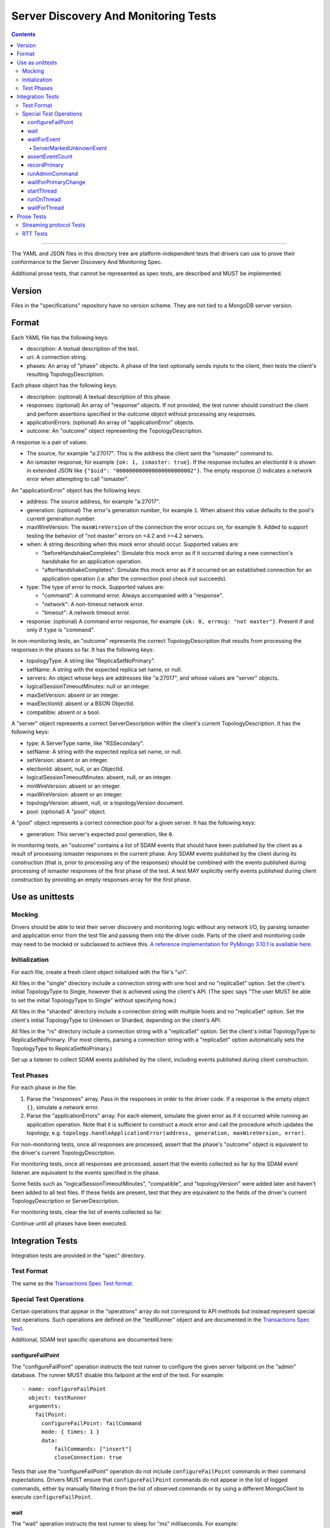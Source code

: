 =====================================
Server Discovery And Monitoring Tests
=====================================

.. contents::

----

The YAML and JSON files in this directory tree are platform-independent tests
that drivers can use to prove their conformance to the
Server Discovery And Monitoring Spec.

Additional prose tests, that cannot be represented as spec tests, are
described and MUST be implemented.

Version
-------

Files in the "specifications" repository have no version scheme. They are not
tied to a MongoDB server version.

Format
------

Each YAML file has the following keys:

- description: A textual description of the test.
- uri: A connection string.
- phases: An array of "phase" objects.
  A phase of the test optionally sends inputs to the client,
  then tests the client's resulting TopologyDescription.

Each phase object has the following keys:

- description: (optional) A textual description of this phase.
- responses: (optional) An array of "response" objects. If not provided,
  the test runner should construct the client and perform assertions specified
  in the outcome object without processing any responses.
- applicationErrors: (optional) An array of "applicationError" objects.
- outcome: An "outcome" object representing the TopologyDescription.

A response is a pair of values:

- The source, for example "a:27017".
  This is the address the client sent the "ismaster" command to.
- An ismaster response, for example ``{ok: 1, ismaster: true}``.
  If the response includes an electionId it is shown in extended JSON like
  ``{"$oid": "000000000000000000000002"}``.
  The empty response `{}` indicates a network error
  when attempting to call "ismaster".

An "applicationError" object has the following keys:

- address: The source address, for example "a:27017".
- generation: (optional) The error's generation number, for example ``1``.
  When absent this value defaults to the pool's current generation number.
- maxWireVersion: The ``maxWireVersion`` of the connection the error occurs
  on, for example ``9``. Added to support testing the behavior of "not master"
  errors on <4.2 and >=4.2 servers.
- when: A string describing when this mock error should occur. Supported
  values are:

  - "beforeHandshakeCompletes": Simulate this mock error as if it occurred
    during a new connection's handshake for an application operation.
  - "afterHandshakeCompletes": Simulate this mock error as if it occurred
    on an established connection for an application operation (i.e. after
    the connection pool check out succeeds).

- type: The type of error to mock. Supported values are:

  - "command": A command error. Always accompanied with a "response".
  - "network": A non-timeout network error.
  - "timeout": A network timeout error.

- response: (optional) A command error response, for example
  ``{ok: 0, errmsg: "not master"}``. Present if and only if ``type`` is
  "command".

In non-monitoring tests, an "outcome" represents the correct
TopologyDescription that results from processing the responses in the phases
so far. It has the following keys:

- topologyType: A string like "ReplicaSetNoPrimary".
- setName: A string with the expected replica set name, or null.
- servers: An object whose keys are addresses like "a:27017", and whose values
  are "server" objects.
- logicalSessionTimeoutMinutes: null or an integer.
- maxSetVersion: absent or an integer.
- maxElectionId: absent or a BSON ObjectId.
- compatible: absent or a bool.

A "server" object represents a correct ServerDescription within the client's
current TopologyDescription. It has the following keys:

- type: A ServerType name, like "RSSecondary".
- setName: A string with the expected replica set name, or null.
- setVersion: absent or an integer.
- electionId: absent, null, or an ObjectId.
- logicalSessionTimeoutMinutes: absent, null, or an integer.
- minWireVersion: absent or an integer.
- maxWireVersion: absent or an integer.
- topologyVersion: absent, null, or a topologyVersion document.
- pool: (optional) A "pool" object.

A "pool" object represents a correct connection pool for a given server.
It has the following keys:

- generation: This server's expected pool generation, like ``0``.

In monitoring tests, an "outcome" contains a list of SDAM events that should
have been published by the client as a result of processing ismaster responses
in the current phase. Any SDAM events published by the client during its
construction (that is, prior to processing any of the responses) should be
combined with the events published during processing of ismaster responses
of the first phase of the test. A test MAY explicitly verify events published
during client construction by providing an empty responses array for the
first phase.


Use as unittests
----------------

Mocking
~~~~~~~

Drivers should be able to test their server discovery and monitoring logic
without any network I/O, by parsing ismaster and application error from the
test file and passing them into the driver code. Parts of the client and
monitoring code may need to be mocked or subclassed to achieve this.
`A reference implementation for PyMongo 3.10.1 is available here
<https://github.com/mongodb/mongo-python-driver/blob/3.10.1/test/test_discovery_and_monitoring.py>`_.

Initialization
~~~~~~~~~~~~~~

For each file, create a fresh client object initialized with the file's "uri".

All files in the "single" directory include a connection string with one host
and no "replicaSet" option.
Set the client's initial TopologyType to Single, however that is achieved using the client's API.
(The spec says "The user MUST be able to set the initial TopologyType to Single"
without specifying how.)

All files in the "sharded" directory include a connection string with multiple hosts
and no "replicaSet" option.
Set the client's initial TopologyType to Unknown or Sharded, depending on the client's API.

All files in the "rs" directory include a connection string with a "replicaSet" option.
Set the client's initial TopologyType to ReplicaSetNoPrimary.
(For most clients, parsing a connection string with a "replicaSet" option
automatically sets the TopologyType to ReplicaSetNoPrimary.)

Set up a listener to collect SDAM events published by the client, including
events published during client construction.

Test Phases
~~~~~~~~~~~

For each phase in the file:

#. Parse the "responses" array. Pass in the responses in order to the driver
   code. If a response is the empty object ``{}``, simulate a network error.

#. Parse the "applicationErrors" array. For each element, simulate the given
   error as if it occurred while running an application operation. Note that
   it is sufficient to construct a mock error and call the procedure which
   updates the topology, e.g.
   ``topology.handleApplicationError(address, generation, maxWireVersion, error)``.

For non-monitoring tests,
once all responses are processed, assert that the phase's "outcome" object
is equivalent to the driver's current TopologyDescription.

For monitoring tests, once all responses are processed, assert that the
events collected so far by the SDAM event listener are equivalent to the
events specified in the phase.

Some fields such as "logicalSessionTimeoutMinutes", "compatible", and
"topologyVersion" were added later and haven't been added to all test files.
If these fields are present, test that they are equivalent to the fields of
the driver's current TopologyDescription or ServerDescription.

For monitoring tests, clear the list of events collected so far.

Continue until all phases have been executed.

Integration Tests
-----------------

Integration tests are provided in the "spec" directory.

Test Format
~~~~~~~~~~~

The same as the `Transactions Spec Test format
</source/transactions/tests/README.rst#test-format>`_.

Special Test Operations
~~~~~~~~~~~~~~~~~~~~~~~

Certain operations that appear in the "operations" array do not correspond to
API methods but instead represent special test operations. Such operations are
defined on the "testRunner" object and are documented in the
`Transactions Spec Test
</source/transactions/tests/README.rst#special-test-operations>`_.

Additional, SDAM test specific operations are documented here:

configureFailPoint
''''''''''''''''''

The "configureFailPoint" operation instructs the test runner to configure
the given server failpoint on the "admin" database. The runner MUST disable
this failpoint at the end of the test. For example::

      - name: configureFailPoint
        object: testRunner
        arguments:
          failPoint:
            configureFailPoint: failCommand
            mode: { times: 1 }
            data:
                failCommands: ["insert"]
                closeConnection: true

Tests that use the "configureFailPoint" operation do not include
``configureFailPoint`` commands in their command expectations. Drivers MUST
ensure that ``configureFailPoint`` commands do not appear in the list of logged
commands, either by manually filtering it from the list of observed commands or
by using a different MongoClient to execute ``configureFailPoint``.

wait
''''

The "wait" operation instructs the test runner to sleep for "ms"
milliseconds. For example::

      - name: wait
        object: testRunner
        arguments:
          ms: 1000

waitForEvent
''''''''''''

The "waitForEvent" operation instructs the test runner to wait until the test's
MongoClient has published a specific event a given number of times. For
example, the following instructs the test runner to wait for at least one
PoolClearedEvent to be published::

      - name: waitForEvent
        object: testRunner
        arguments:
          event: PoolClearedEvent
          count: 1

Note that "count" includes events that were published while running previous
operations.

ServerMarkedUnknownEvent
````````````````````````

The ServerMarkedUnknownEvent may appear as an event in `waitForEvent`_ and
`assertEventCount`_. This event is defined as ServerDescriptionChangedEvent
where newDescription.type is ``Unknown``.

assertEventCount
''''''''''''''''

The "assertEventCount" operation instructs the test runner to assert the test's
MongoClient has published a specific event a given number of times. For
example, the following instructs the test runner to assert that a single
PoolClearedEvent was published::

      - name: waitForEvent
        object: testRunner
        arguments:
          event: PoolClearedEvent
          count: 1

recordPrimary
'''''''''''''

The "recordPrimary" operation instructs the test runner to record the current
primary of the test's MongoClient. For example::

      - name: recordPrimary
        object: testRunner

runAdminCommand
'''''''''''''''

The "runAdminCommand" operation instructs the test runner to run the given
command on the admin database. Drivers MUST run this command on a different
MongoClient from the one used for test operations. For example::

      - name: runAdminCommand
        object: testRunner
        command_name: replSetStepDown
        arguments:
          command:
            replSetStepDown: 20
            force: false

waitForPrimaryChange
''''''''''''''''''''

The "waitForPrimaryChange" operation instructs the test runner to wait up to
"timeoutMS" milliseconds for the MongoClient to discover a new primary server.
The new primary should be different from the one recorded by "recordPrimary".
For example::

      - name: waitForPrimaryChange
        object: testRunner
        arguments:
          timeoutMS: 15000

To implement, Drivers can subscribe to ServerDescriptionChangedEvents and wait
for an event where newDescription.type is ``RSPrimary`` and the address is
different from the one previously recorded by "recordPrimary".

startThread
'''''''''''

The "startThread" operation instructs the test runner to start a new thread
with the provided "name". The `runOnThread`_ and `waitForThread`_ operations
reference a thread by its "name". For example::

      - name: startThread
        object: testRunner
        arguments:
          name: thread1

runOnThread
'''''''''''

The "runOnThread" operation instructs the test runner to schedule an operation
to be run on the given thread. runOnThread MUST NOT wait for the scheduled
operation to complete. For example::

      - name: runOnThread
        object: testRunner
        arguments:
          name: thread1
          operation:
            name: insertOne
            object: collection
            arguments:
              document:
                _id: 2
            error: true

waitForThread
'''''''''''''

The "waitForThread" operation instructs the test runner to stop the given
thread, wait for it to complete, and assert that the thread exited without
any errors. For example::

      - name: waitForThread
        object: testRunner
        arguments:
          name: thread1

Prose Tests
-----------

The following prose tests cannot be represented as spec tests and MUST be
implemented.

Streaming protocol Tests
~~~~~~~~~~~~~~~~~~~~~~~~

Drivers that implement the streaming protocol (multi-threaded or
asynchronous drivers) must implement the following tests. Each test should be
run against a standalone, replica set, and sharded cluster unless otherwise
noted.

Some of these cases should already be tested with the old protocol; in
that case just verify the test cases succeed with the new protocol.

1.  Configure the client with heartbeatFrequencyMS set to 500,
    overriding the default of 10000. Assert the client processes
    isMaster replies more frequently (approximately every 500ms).

RTT Tests
~~~~~~~~~

Run the following test(s) on MongoDB 4.4+.

1.  Test that RTT is continuously updated.

    #. Create a client with  ``heartbeatFrequencyMS=500``,
       ``appName=streamingRttTest``, and subscribe to server events.

    #. Run a find command to wait for the server to be discovered.

    #. Sleep for 2 seconds. This must be long enough for multiple heartbeats
       to succeed.

    #. Assert that each ``ServerDescriptionChangedEvent`` includes a non-zero
       RTT.

    #. Configure the following failpoint to block isMaster commands for 250ms
       which should add extra latency to each RTT check::

         db.adminCommand({
             configureFailPoint: "failCommand",
             mode: {times: 1000},
             data: {
               failCommands: ["isMaster"],
               blockConnection: true,
               blockTimeMS: 500,
               appName: "streamingRttTest",
             },
         });

    #. Wait for the server's RTT to exceed 250ms. Eventually the average RTT
       should also exceed 500ms but we use 250ms to speed up the test. Note
       that the `Server Description Equality`_ means that
       ServerDescriptionChangedEvents will not be published. This test may
       need to use a driver specific helper to obtain the latest RTT instead.

    #. Disable the failpoint::

         db.adminCommand({
             configureFailPoint: "failCommand",
             mode: "off",
         });

.. Section for links.

.. _Server Description Equality: /source/server-discovery-and-monitoring/server-discovery-and-monitoring.rst#server-description-equality
